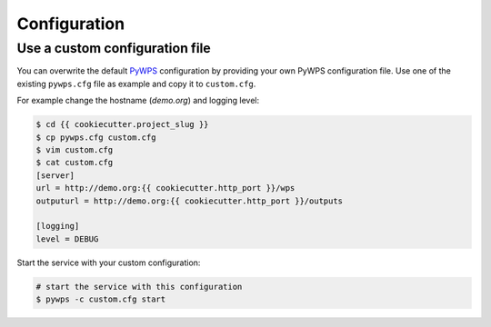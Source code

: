 .. _configuration:

Configuration
=============

Use a custom configuration file
-------------------------------

You can overwrite the default `PyWPS`_ configuration by providing your own
PyWPS configuration file.
Use one of the existing ``pywps.cfg`` file as example and copy it to ``custom.cfg``.

For example change the hostname (*demo.org*) and logging level:

.. code-block:: console

   $ cd {{ cookiecutter.project_slug }}
   $ cp pywps.cfg custom.cfg
   $ vim custom.cfg
   $ cat custom.cfg
   [server]
   url = http://demo.org:{{ cookiecutter.http_port }}/wps
   outputurl = http://demo.org:{{ cookiecutter.http_port }}/outputs

   [logging]
   level = DEBUG

Start the service with your custom configuration:

.. code-block:: console

   # start the service with this configuration
   $ pywps -c custom.cfg start

.. _PyWPS: http://pywps.org/
